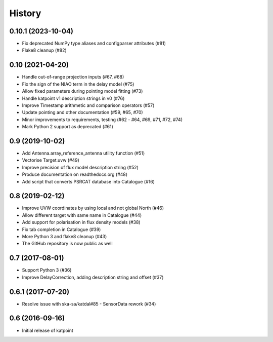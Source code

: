 History
=======

0.10.1 (2023-10-04)
-------------------
* Fix deprecated NumPy type aliases and configparser attributes (#81)
* Flake8 cleanup (#82)

0.10 (2021-04-20)
-----------------
* Handle out-of-range projection inputs (#67, #68)
* Fix the sign of the NIAO term in the delay model (#75)
* Allow fixed parameters during pointing model fitting (#73)
* Handle katpoint v1 description strings in v0 (#76)
* Improve Timestamp arithmetic and comparison operators (#57)
* Update pointing and other documentation (#59, #65, #70)
* Minor improvements to requirements, testing (#62 - #64, #69, #71, #72, #74)
* Mark Python 2 support as deprecated (#61)

0.9 (2019-10-02)
----------------
* Add Antenna.array_reference_antenna utility function (#51)
* Vectorise Target.uvw (#49)
* Improve precision of flux model description string (#52)
* Produce documentation on readthedocs.org (#48)
* Add script that converts PSRCAT database into Catalogue (#16)

0.8 (2019-02-12)
----------------
* Improve UVW coordinates by using local and not global North (#46)
* Allow different target with same name in Catalogue (#44)
* Add support for polarisation in flux density models (#38)
* Fix tab completion in Catalogue (#39)
* More Python 3 and flake8 cleanup (#43)
* The GitHub repository is now public as well

0.7 (2017-08-01)
----------------
* Support Python 3 (#36)
* Improve DelayCorrection, adding description string and offset (#37)

0.6.1 (2017-07-20)
------------------
* Resolve issue with ska-sa/katdal#85 - SensorData rework (#34)

0.6 (2016-09-16)
----------------
* Initial release of katpoint
